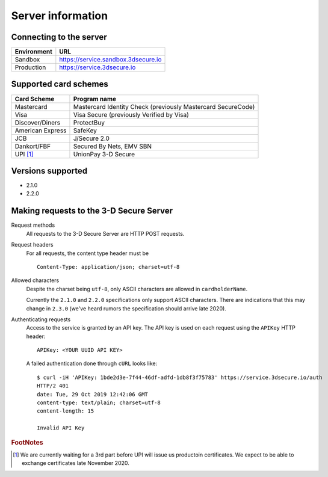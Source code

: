 ##################
Server information
##################

Connecting to the server
========================

+--------------+-------------------------------------+
| Environment  | URL                                 |
+==============+=====================================+
| Sandbox      | https://service.sandbox.3dsecure.io |
+--------------+-------------------------------------+
| Production   | https://service.3dsecure.io         |
+--------------+-------------------------------------+

Supported card schemes
======================

+------------------+--------------------------------------------------------------+
| Card Scheme      | Program name                                                 |
+==================+==============================================================+
| Mastercard       | Mastercard Identity Check (previously Mastercard SecureCode) |
+------------------+--------------------------------------------------------------+
| Visa             | Visa Secure (previously Verified by Visa)                    |
+------------------+--------------------------------------------------------------+
| Discover/Diners  | ProtectBuy                                                   |
+------------------+--------------------------------------------------------------+
| American Express | SafeKey                                                      |
+------------------+--------------------------------------------------------------+
| JCB              | J/Secure 2.0                                                 |
+------------------+--------------------------------------------------------------+
| Dankort/FBF      | Secured By Nets, EMV SBN                                     |
+------------------+--------------------------------------------------------------+
| UPI [#f1]_       | UnionPay 3-D Secure                                          |
+------------------+--------------------------------------------------------------+

Versions supported
================================

- 2.1.0
- 2.2.0

.. _requests:

Making requests to the 3-D Secure Server
========================================

Request methods
  All requests to the 3-D Secure Server are HTTP POST requests.

Request headers
  For all requests, the content type header must be
  ::

    Content-Type: application/json; charset=utf-8

Allowed characters
  Despite the charset being ``utf-8``, only ASCII characters are allowed in
  ``cardholderName``.

  Currently the ``2.1.0`` and ``2.2.0`` specifications only support ASCII
  characters. There are indications that this may change in ``2.3.0``  (we've
  heard rumors the specification should arrive late 2020).

Authenticating requests
  Access to the service is granted by an API key. The API key is used on each
  request using the ``APIKey`` HTTP header:
  ::

    APIKey: <YOUR UUID API KEY>

  A failed authentication done through ``cURL`` looks like:
  ::

    $ curl -iH 'APIKey: 1bde2d3e-7f44-46df-adfd-1db8f3f75783' https://service.3dsecure.io/auth
    HTTP/2 401
    date: Tue, 29 Oct 2019 12:42:06 GMT
    content-type: text/plain; charset=utf-8
    content-length: 15

    Invalid API Key

.. rubric:: FootNotes

.. [#f1] We are currently waiting for a 3rd part before UPI will issue us productoin certificates.
         We expect to be able to exchange certificates late November 2020.

